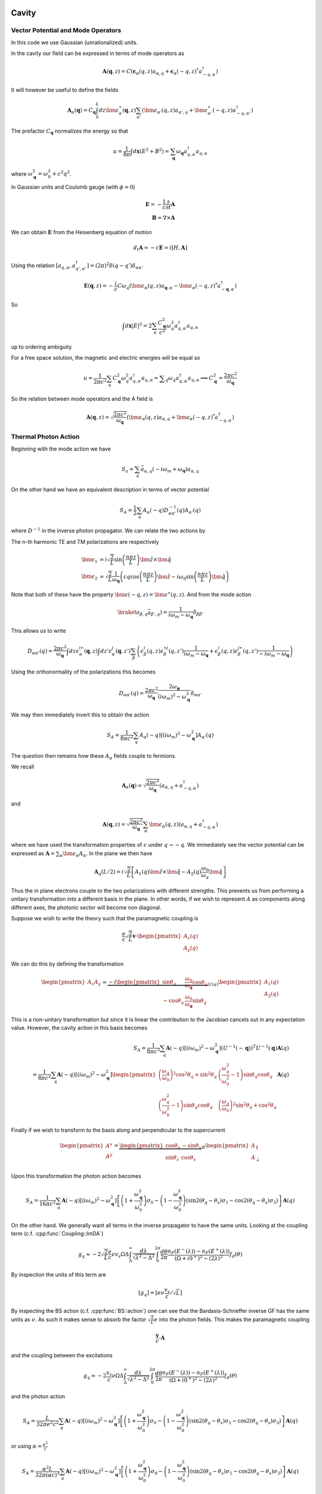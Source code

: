 Cavity
=======


Vector Potential and Mode Operators
--------------------------------------

In this code we use Gaussian (unrationalized) units.

In the cavity our field can be expressed in terms of mode operators as

.. math::

    \mathbf{A}(\mathbf{q}, z) = C\left(\mathbf{\epsilon}_\alpha(q, z) a_{\alpha,q} + \mathbf{\epsilon}_\alpha(-q, z)^* a^\dagger_{-q, \alpha}\right)

It will however be useful to define the fields

.. math::

    \mathbf{A}_\alpha(\mathbf{q}) = C_\mathbf{q}\int_0^L dz \bm{\epsilon}^\ast_\alpha(\mathbf{q}, z)
    \sum_{\alpha'}\left(\bm{\epsilon}_{\alpha'}(q, z) a_{\alpha',q} + \bm{\epsilon}^\ast_{\alpha'}(-q, z) a^\dagger_{-q, \alpha'}\right)

The prefactor :math:`C_\mathbf{q}` normalizes the energy so that

.. math::

    u = \frac{1}{8\pi} \int d\mathbf{x} \left(E^2 + B^2\right) = \sum_\mathbf{q} \omega_\mathbf{q} a_{q,\alpha}^\dagger a_{q, \alpha}

where :math:`\omega^2_\mathbf{q}= \omega_0^2 + c^2 q^2`.

In Gaussian units and Coulomb gauge (with :math:`\phi=0`)

.. math::

    \mathbf{E} = -\frac{1}{c}\frac{\partial}{\partial t} \mathbf{A}\\
    \mathbf{B} = \nabla \times \mathbf{A}

We can obtain :math:`\mathbf{E}` from the Heisenberg equation of motion

.. math::

    d_t \mathbf{A} = -c \mathbf{E} = i [H, \mathbf{A}]

Using the relation :math:`[a_{q, \alpha}, a^\dagger_{q', \alpha'}] = (2\pi)^2 \delta(q-q') \delta_{\alpha\alpha'}`

.. math::

    \mathbf{E}(\mathbf q, z) = - \frac{i}{c} C \omega_q \left( \bm{\epsilon}_\alpha(q, z)  a_{\mathbf q, \alpha} - \bm{\epsilon}_\alpha(-q, z)^* a^\dagger_{-\mathbf{q},\alpha}\right)

So

.. math::

    \int d\mathbf{x} \left| E \right|^2 =  2\sum_q  \frac{C_\mathbf{q}^2}{c^2} \omega_q^2 a^\dagger_{q, \alpha} a_{q, \alpha}

up to ordering ambiguity

For a free space solution, the magnetic and electric energies will be equal so

.. math::

    u = \frac{1}{2\pi c^2} \sum_q C_\mathbf{q}^2 \omega_q^2 a^\dagger_{q, \alpha} a_{q, \alpha} = \sum _q \omega_q a^\dagger_{q, \alpha} a_{q, \alpha}
    \implies C_\mathbf{q}^2 = \frac{2\pi c^2}{\omega_\mathbf{q}}


So the relation between mode operators and the A field is

.. math::

    \mathbf{A}(\mathbf{q}, z) = \sqrt{\frac{2\pi c^2}{\omega_\mathbf{q}}}\left(\bm{\epsilon}_\alpha(q, z) a_{\alpha,q} + \bm{\epsilon}_\alpha(-q, z)^* a^\dagger_{-q, \alpha}\right)


Thermal Photon Action
----------------------

Beginning with the mode action we have

.. math::

    S_a = \sum_q \bar{a}_{\alpha, q}(-i \omega_m + \omega_\mathbf{q}) a_{\alpha, q}

On the other hand we have an equivalent description in terms of vector potential

.. math::

    S_A = \frac{1}{2}\sum_q A_\alpha(-q) D^{-1}_{\alpha\alpha'}(q) A_{\alpha'}(q)

where :math:`D^{-1}` in the inverse photon propagator. We can relate the two actions by

.. math::
    :nowrap:

    \begin{multline}
    D_{\alpha\alpha'}(q) = \braket{A_\alpha(q) A_{\alpha'}(-q)}\\
     = \frac{2\pi c^2}{\omega_{\mathbf q}}
    \left\langle\int dz \bm{\epsilon}^\ast_\alpha(\mathbf{q}, z)
        \sum_{\beta}\left(\bm{\epsilon}_{\beta}(q, z) a_{\beta,q} + \bm{\epsilon}^\ast_{\beta}(-q, z) \bar{a}_{\beta, -q}\right)\right.\\
        \times\left.
    \int dz' \bm{\epsilon}^\ast_{\alpha}(-\mathbf{q}, z')
        \sum_{\beta'}\left(\bm{\epsilon}_{\beta'}(-q, z') a_{\beta',-q} + \bm{\epsilon}^\ast_{\beta'}(q, z') \bar{a}_{\beta', q}\right)\right\rangle\\
    =
    \frac{2\pi c^2}{\omega_{\mathbf q}}\int dz \epsilon^{i\ast}_\alpha(\mathbf{q}, z)\int dz' \epsilon^{j\ast}_{\alpha}(-\mathbf{q}, z')
    \sum_{\beta\beta'}
    \left(\epsilon^i_\beta(q, z) \epsilon^{\ast j}_{\beta'}(q, z')\braket{a_{\beta, q}\bar{a}_{\beta', q}})
    + \epsilon^{\ast i}_\beta(-q, z) \epsilon^{j}_{\beta'}(-q, z')\braket{\bar{a}_{\beta, -q}a_{\beta', q}})
    \right)
    \end{multline}

The n-th harmonic TE and TM polarizations are respectively

.. math::

    \bm{\epsilon}_1 &= i\sqrt{\frac{2}{L}} \sin\left(\frac{n \pi z}{L}\right)\hat{\bm{z}} \times \hat{\bm{q}}\\
    \bm{\epsilon}_2 &= \sqrt{\frac{2}{L}} \frac{1}{\omega_\mathbf{q}}\left(c q\cos\left(\frac{n \pi z}{L}\right)\hat{\bm{z}}
    -i \omega_0 \sin\left(\frac{n \pi z}{L}\right) \hat{\bm{q}}\right)

Note that both of these have the property :math:`\bm{\epsilon(-q, z)} = \bm{\epsilon}^\ast(q, z)`.
And from the mode action

.. math::

    \braket{a_{\beta, q}\bar{a}_{\beta', q}}) = \frac{1}{i \omega_m - \omega_\mathbf{q}} \delta_{\beta\beta'}

This allows us to write

.. math::


    D_{\alpha\alpha'}(q)
    = \frac{2\pi c^2}{\omega_{\mathbf q}}\int dz \epsilon^{i\ast}_\alpha(\mathbf{q}, z)\int dz' \epsilon^{j}_{\alpha}(\mathbf{q}, z')
    \sum_{\beta}
    \left(\epsilon^i_\beta(q, z) \epsilon^{\ast j}_{\beta}(q, z') \frac{1}{i\omega_m - \omega_\mathbf{q}}
    + \epsilon^{i}_\beta(q, z) \epsilon^{j\ast}_{\beta}(q, z')\frac{1}{-i\omega_m - \omega_\mathbf{q}}
    \right)

Using the orthonormality of the polarizations this becomes


.. math::

    D_{\alpha\alpha'}(q) =  \frac{2\pi c^2}{\omega_{\mathbf q}} \frac{2 \omega_\mathbf{q}}{(i\omega_m)^2 - \omega_\mathbf{q}^2} \delta_{\alpha\alpha'}

We may then immediately invert this to obtain the action

.. math::

    S_A = \frac{1}{8 \pi c^2}\sum_q A_\alpha(-q) \left[ (i \omega_m)^2 - \omega_\mathbf{q}^2\right]A_{\alpha'}(q)

The question then remains how these :math:`A_\alpha` fields couple to fermions.

We recall

.. math::

    \mathbf{A}_\alpha(\mathbf{q}) = \sqrt{\frac{2\pi c^2}{\omega_\mathbf{q}}}
    \left(a_{\alpha,q} + a^\dagger_{-q, \alpha}\right)

and

.. math::

    \mathbf{A}(\mathbf{q}, z) = \sqrt{\frac{2\pi c^2}{\omega_\mathbf{q}}}\sum_\alpha\bm{\epsilon}_\alpha(q, z) \left(a_{\alpha,q} + a^\dagger_{-q, \alpha}\right)

where we have used the transformation properties of :math:`\epsilon` under :math:`q \to -q`.
We immediately see the vector potential can be expressed as :math:`\mathbf{A} = \sum_\alpha \bm{\epsilon_\alpha} A_\alpha`.
In the plane we then have

.. math::

    \mathbf{A}_q(L/2)
    = i \sqrt{\frac{2}{L}}\left[
        A_1(q) \hat{\bm{z}}\times \hat{\bm{q}} - A_2(q)\frac{\omega_0}{\omega_q} \hat{\bm{q}}\right]

Thus the in plane electrons couple to the two polarizations with different strengths.
This prevents us from performing a unitary transformation into a different basis in the plane.
In other words, if we wish to represent :math:`A` as components along different axes, the photonic sector will become non diagonal.

Suppose we wish to write the theory such that the paramagnetic coupling is


.. math::

    \frac{e}{c}\sqrt{\frac{2}{L}}\mathbf{v} \cdot \begin{pmatrix}A_x(q)\\A_y(q)\end{pmatrix}

We can do this by defining the transformation

.. math::

    \begin{pmatrix}
    A_x
    A_y
    \end{pmatrix} = \underbrace{-i
    \begin{pmatrix}
    \sin \theta_q& \frac{\omega_0}{\omega_\mathbf{q}} \cos \theta_q \\
    -\cos \theta_q&  \frac{\omega_0}{\omega_\mathbf{q}} \sin\theta_q
    \end{pmatrix}}_{U(q)}
    \begin{pmatrix}
    A_1(q)\\
    A_2(q)
    \end{pmatrix}

This is a non-unitary transformation but since it is linear the contribution to the Jacobian cancels out in any expectation value.
However, the cavity action in this basis becomes

.. math::

    S_A = \frac{1}{8 \pi c^2}\sum_q \mathbf{A}(-q) \left[ (i \omega_m)^2 - \omega_\mathbf{q}^2\right](U^{-1}(-\mathbf q))^T U^{-1}(\mathbf q)\mathbf{A}(q)\\
    = \frac{1}{8 \pi c^2}\sum_q \mathbf{A}(-q) \left[ (i \omega_m)^2 - \omega_\mathbf{q}^2\right]
    \begin{pmatrix}
    \left(\frac{\omega_q}{\omega_0}\right)^2 \cos^2 \theta_q + \sin^2 \theta_q& \left(\frac{\omega_q^2}{\omega_0^2} -1\right)\sin\theta_q \cos\theta_q\\
    \left(\frac{\omega_q^2}{\omega_0^2} -1\right)\sin\theta_q \cos\theta_q&\left(\frac{\omega_q}{\omega_0}\right)^2 \sin^2 \theta_q + \cos^2 \theta_q
    \end{pmatrix}
    \mathbf{A}(q)

Finally if we wish to transform to the basis along and perpendicular to the supercurrent

.. math::

    \begin{pmatrix}
    A^x\\
    A^y\\
    \end{pmatrix}
    = \underbrace{\begin{pmatrix}
    \cos \theta_s& -\sin\theta_s\\
    \sin\theta_s& \cos\theta_s
    \end{pmatrix}}_R
    \begin{pmatrix}
    A_\parallel\\
    A_\perp
    \end{pmatrix}

Upon this transformation the photon action becomes

.. math::

    S_A = \frac{1}{16 \pi c^2}\sum_q \mathbf{A}(-q) \left[ (i \omega_m)^2 - \omega_\mathbf{q}^2\right]
    \left[
    \left(1 + \frac{\omega_\mathbf{q}^2}{\omega_0^2}\right)\sigma_0
    - \left(1 - \frac{\omega_\mathbf{q}^2}{\omega_0^2}\right) \left(\sin 2(\theta_q - \theta_s)\sigma_1 - \cos 2(\theta_q - \theta_s)\sigma_3\right)
    \right]
    \mathbf{A}(q)

On the other hand.
We generally want all terms in the inverse propagator to have the same units.
Looking at the coupling term (c.f. :cpp:func:`Coupling::ImDA`)

.. math::

    g_q \approx -2 \sqrt{\frac{2}{L}}\frac{e}{c} \nu v_s \Omega\Delta \int_\Delta^\infty
   \frac{d\lambda}{\sqrt{\lambda^2 - \Delta^2}}
   \int_0^{2\pi}\frac{d\theta}{2\pi}
   \frac{n_F(E^-(\lambda))-n_F(E^+(\lambda))}{(\Omega + i0^+)^2 -
   (2\lambda)^2}f_d(\theta)

By inspection the units of this term are

.. math::
    [g_q] = [e \nu \frac{v_s}{c}/\sqrt{L}]

By inspecting the BS action (c.f. :cpp:func:`BS::action`) one can see that the Bardasis-Schrieffer inverse GF
has the same units as :math:`\nu`.
As such it makes sense to absorb the factor :math:`\sqrt{\tfrac{2}{L}}e` into the photon fields.
This makes the paramagnetic coupling

.. math::

    \frac{\mathbf{v}}{c} \cdot \mathbf{A}

and the coupling between the excitations

.. math::

    g_q \approx -2 \frac{v_s}{c} \nu \Omega\Delta \int_\Delta^\infty
   \frac{d\lambda}{\sqrt{\lambda^2 - \Delta^2}}
   \int_0^{2\pi}\frac{d\theta}{2\pi}
   \frac{n_F(E^-(\lambda))-n_F(E^+(\lambda))}{(\Omega + i0^+)^2 -
   (2\lambda)^2}f_d(\theta)

and the photon action


.. math::

    S_A = \frac{L}{32\pi e^2 c^2}\sum_q \mathbf{A}(-q) \left[ (i \omega_m)^2 - \omega_\mathbf{q}^2\right]
    \left[
    \left(1 + \frac{\omega_\mathbf{q}^2}{\omega_0^2}\right)\sigma_0
    - \left(1 - \frac{\omega_\mathbf{q}^2}{\omega_0^2}\right) \left(\sin 2(\theta_q - \theta_s)\sigma_1 - \cos 2(\theta_q - \theta_s)\sigma_3\right)
    \right]
    \mathbf{A}(q)

or using :math:`\alpha=\frac{e^2}{c}`

.. math::

    S_A = \frac{\alpha^2 L}{32\pi (\alpha c)^3}\sum_q \mathbf{A}(-q) \left[ (i \omega_m)^2 - \omega_\mathbf{q}^2\right]
    \left[
    \left(1 + \frac{\omega_\mathbf{q}^2}{\omega_0^2}\right)\sigma_0
    - \left(1 - \frac{\omega_\mathbf{q}^2}{\omega_0^2}\right) \left(\sin 2(\theta_q - \theta_s)\sigma_1 - \cos 2(\theta_q - \theta_s)\sigma_3\right)
    \right]
    \mathbf{A}(q)

Returning to the mode Basis
============================

As detailed above, in terms of the mode operators

.. math::

    \mathbf{A}(\mathbf{q}, z) = \sqrt{\frac{2\pi c^2}{\omega_\mathbf{q}}}\left(\bm{\epsilon}_\alpha(q, z) a_{\alpha,q} + \bm{\epsilon}_\alpha(-q, z)^* a^\dagger_{-q, \alpha}\right)

and the mode action is

.. math::

    S_a = \sum_q \bar{a}_{\alpha, q}(-i \omega_m + \omega_\mathbf{q}) a_{\alpha, q}

Consider then the coupling of the BS mode to the photons in terms of mode operators (c.f. :cpp:func:`BS::hamiltonian`, :cpp:func:`Coupling::ImDA`)

 This coupling can be written

 .. math::

    \sum_q i g(q) \left(d_{-q} \mathbf{v}_s \cdot \mathbf{A}_q(L/2) - \mathbf{A}_{-q}(L/2)\cdot \mathbf{v}_s d_q\right)

We now substitute in mode operators

 .. math::

    i^2\sqrt{\frac{2\pi c^2}{2M\Omega_\text{BS}}}
    \sum_q \sqrt{\frac{1}{\omega_q}}g(\Omega) \\
    \times
    \left[\left(b_{-q} - b^\dagger_{q}\right)\mathbf{v}_s \cdot \sum_\alpha \bm{\epsilon}_{q,\alpha}(L/2)\left(a_{\alpha,q} + a^\dagger_{\alpha, -q}\right)\right.\\
    \left.-\mathbf{v}_s \cdot \sum_\alpha \bm{\epsilon}_{-q,\alpha}(L/2)\left(a_{\alpha,-q} + a^\dagger_{\alpha,q}\right)\left(b_q - b^\dagger_{-q}\right)\right]

Throwing out counter-rotating terms


 .. math::

   - \sqrt{\frac{\pi c^2}{M\Omega_\text{BS}}}
    \sum_q \sqrt{\frac{1}{\omega_q}}g(\Omega)
    \left[
    \mathbf{v}_s \cdot \sum_\alpha \bm{\epsilon}_{q,\alpha}(L/2)
    \left(a^\dagger_{\alpha, -q} b_{-q}- b^\dagger_{q}a_{\alpha,q}\right)
    -
    \mathbf{v}_s \cdot \sum_\alpha \bm{\epsilon}_{-q,\alpha}(L/2)
    \left(a^\dagger_{\alpha, q} b_{q}- b^\dagger_{-q}a_{\alpha,-q}\right)
    \right]

And using the symmetry properties of :math:`\bm{\epsilon}` and :math:`g(\Omega)`

 .. math::

    S_g = 2\sqrt{\frac{\pi c^2}{M\Omega_\text{BS}}}
    \sum_q \frac{1}{\sqrt{\omega_q}}g(\Omega)
    \mathbf{v}_s \cdot \sum_\alpha \bm{\epsilon}_{q,\alpha}(L/2)
    \left[b^\dagger_{q}a_{\alpha,q} + a^\dagger_{\alpha,q}b_q\right]

We may then extract the effective coupling

.. math::

    g_\text{eff}(q, \alpha) = 2 \sqrt{\frac{\pi c^2}{M\Omega_\text{BS}\omega_q}}
    \mathbf{v}_s\cdot \bm{\epsilon}_{\alpha,\mathbf{q}}\left(\frac{L}{2}\right)g(\Omega)

or explicitly

.. math::

    g_\text{eff}(q, \alpha) = 4 e\nu\Omega\Delta  \sqrt{\frac{\pi}{M\Omega_\text{BS}\omega_q}}
    \mathbf{v}_s\cdot \bm{\epsilon}_{\alpha,\mathbf{q}}\left(\frac{L}{2}\right)
    \int_\Delta^\infty
    \frac{d\lambda}{\sqrt{\lambda^2 - \Delta^2}}\\
    \times
    \int_0^{2\pi}\frac{d\theta}{2\pi}
    \frac{n_F(E^-(\lambda))-n_F(E^+(\lambda))}{(\Omega + i0^+)^2 -
    (2\lambda)^2}f_d(\theta)


Photon Self-Energy
==================

Consider the addition of the photonic self-energy to the photon action.

The thermal photon action is (c.f. :cpp:func:`Coupling::photon_se`)

.. math::

    \mathcal{L}_\text{SE} = -\frac{1}{2\beta}\sum_q\mathbf{A}_{-q}(L/2)\hat{\Pi}(q)\mathcal{A}_q(L/2)

Going to the mode basis

.. math::

    \frac{1}{2}\sum_{\alpha,\beta}
    \frac{\pi c^2}{\omega_\mathbf{q}}
    \left(\bm{\epsilon}_\alpha(-q, L/2) a_{\alpha,-q} + \bm{\epsilon}_\alpha(q, L/2)^* a^\dagger_{q, \alpha}\right)
    \hat{\Pi}(q)
    \left(\bm{\epsilon}_\beta(q, L/2) a_{\beta,q} + \bm{\epsilon}_\beta(-q, L/2)^* a^\dagger_{-q, \beta}\right)

Ignoring the counter rotating terms

.. math::

    \frac{1}{2}\sum_{\alpha,\beta}
    \frac{\pi c^2}{\omega_\mathbf{q}}\left(
    a^\dagger_{q, \alpha}\bm{\epsilon}_\alpha(q, L/2)^*
    \hat{\Pi}(q)
    \bm{\epsilon}_\beta(q, L/2) a_{q,\beta}
    +
    a_{\alpha,-q}\bm{\epsilon}_\alpha(-q, L/2)
    \hat{\Pi}(q)
    \bm{\epsilon}_\beta(-q, L/2)^* a^\dagger_{-q, \beta }
    \right)\\ =
    \frac{1}{2}\sum_{\alpha,\beta}
    \frac{\pi c^2}{\omega_\mathbf{q}}
    a^\dagger_{q, \alpha}\bm{\epsilon}_\alpha(q, L/2)^*
    \left(
    \hat{\Pi}(q)
    +
    \hat{\Pi}^T(-q)\right)
    \bm{\epsilon}_\beta(q, L/2)
    a_{q,\beta}

We thus define

.. math::
   \tilde{\Pi}_{\alpha\beta}(q) = \frac{1}{2}\frac{\pi c^2}{\omega_q}\bm{\epsilon}_\alpha(q, L/2)^*
    \left(
    \hat{\Pi}(q)
    +
    \hat{\Pi}^T(-q)\right)
    \bm{\epsilon}_\beta(q, L/2)

The thermal photon action is then

.. math::

    S = \frac{1}{\beta}\sum_q a^\dagger_{q, \alpha}\left(-i\omega_m + \omega_\mathbf{q} + \tilde{\Pi}_{\alpha\beta}(i \omega_m, \mathbf{q})\right)a_{q,\beta}

Renormalization
---------------

In order to normalize we must first find the new mass.
At :math:`q=0`

.. math::

   S = -i\omega_m + \omega_0 + \tilde{\Pi}_{\alpha\beta}(i \omega_m, 0)

The renormalized mass :math:`\omega_r` is the frequency at which this action vanishes.
This allows us to expand

.. math::

    \tilde{\Pi} \approx (\hat{Z}-1)\left(\omega_r - i \omega_m  - \omega_0\right) + \hat{\tilde{\Pi}}(\omega_r, \mathbf{q}) + \cdots

where

.. math::

    1 - \hat{Z} = \left.\frac{\partial\Pi(i\omega, 0)}{\partial(i\omega)}\right|_{i\omega=\omega_r-\omega_0}


Assuming :math:`\hat{Z}` is positive definite it admits a Cholesky decomposition :math:`\hat{Z} = \hat{L} \hat{L}^\dagger`.
We then absorb the matrix :math:`\hat{L}` in the definition of our field operators

.. math::

    \tilde{a} = \hat{L}^\dagger a

This makes the photonic Lagrangian

.. math::

    \mathcal{L} = -i\omega_m + \tilde{\omega_\mathbf{q}} + \hat{L}^{-1}\hat{\tilde{\Pi}}(\omega_r, \mathbf{q})(\hat{L}^{\dagger})^{-1}

allowing us to define the effective Hamiltonian

.. math::

    \hat{H}_\text{phot} = \tilde{\omega}_{\mathbf{q}} + \hat{L}^{-1}\hat{\tilde{\Pi}}(\omega_r, \mathbf{q}){(\hat{L}^\dagger)}^{-1}

Similarly, the coupling to the Bardasis-Schrieffer mode becomes

.. math::

    \tilde{g}_\text{eff}(q, \alpha) = 4 i e\nu\Omega\Delta  \sqrt{\frac{\pi}{M\Omega_\text{BS}\omega_q}}
    \mathbf{v}_s\cdot \bm{\epsilon}_{\alpha',\mathbf{q}} \left[{(\hat{L}^\dagger)}^{-1}\right]_{\alpha'\alpha} \left(\frac{L}{2}\right)
    \int_\Delta^\infty
    \frac{d\lambda}{\sqrt{\lambda^2 - \Delta^2}}\\
    \times
    \int_0^{2\pi}\frac{d\theta}{2\pi}
    \frac{n_F(E^-(\lambda))-n_F(E^+(\lambda))}{(\Omega + i0^+)^2 -
    (2\lambda)^2}f_d(\theta)


.. autodoxygenfile:: cavity.h


